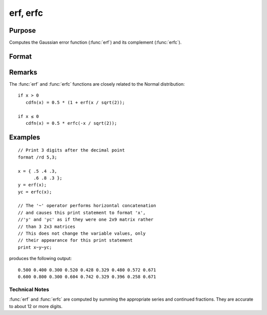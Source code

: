 
erf, erfc
==============================================

Purpose
----------------

Computes the Gaussian error function (:func:`erf`) and its
complement (:func:`erfc`).

Format
----------------
.. function:: erf(x) 
              erfc(x)

    :param x: 
    :type x: NxK matrix

    :returns: y (*NxK matrix*) .

Remarks
-------

The :func:`erf` and :func:`erfc` functions are closely related to the Normal distribution:

::

   if x > 0
      cdfn(x) = 0.5 * (1 + erf(x / sqrt(2));

   if x ≤ 0
      cdfn(x) = 0.5 * erfc(-x / sqrt(2)); 


Examples
----------------

::

    // Print 3 digits after the decimal point
    format /rd 5,3;
    
    x = { .5 .4 .3,
          .6 .8 .3 };
    y = erf(x);
    yc = erfc(x);
    
    // The '~' operator performs horizontal concatenation
    // and causes this print statement to format 'x', 
    //'y' and 'yc' as if they were one 2x9 matrix rather 
    // than 3 2x3 matrices
    // This does not change the variable values, only 
    // their appearance for this print statement
    print x~y~yc;

produces the following output:

::

    0.500 0.400 0.300 0.520 0.428 0.329 0.480 0.572 0.671
    0.600 0.800 0.300 0.604 0.742 0.329 0.396 0.258 0.671

Technical Notes
+++++++++++++++

:func:`erf` and :func:`erfc` are computed by summing the appropriate series and
continued fractions. They are accurate to about 12 or more digits.

.. seealso:: Functions :func:`cdfN`, :func:`cdfNc`

